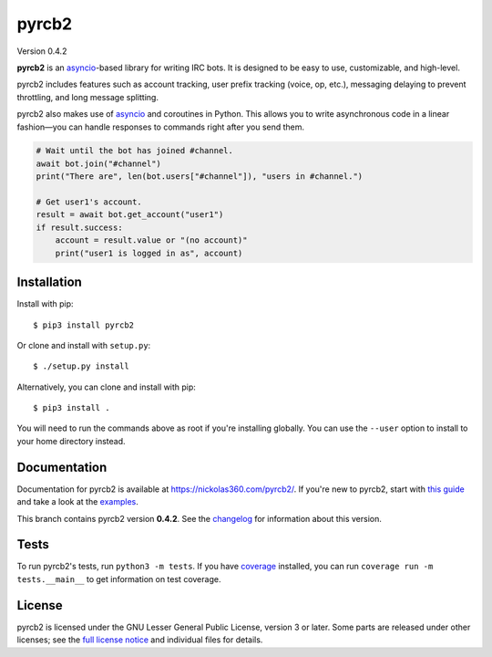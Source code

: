 pyrcb2
======

Version 0.4.2

**pyrcb2** is an `asyncio`_-based library for writing IRC bots. It is designed
to be easy to use, customizable, and high-level.

pyrcb2 includes features such as account tracking, user prefix tracking (voice,
op, etc.), messaging delaying to prevent throttling, and long message
splitting.

pyrcb2 also makes use of `asyncio`_ and coroutines in Python. This allows you
to write asynchronous code in a linear fashion—you can handle responses to
commands right after you send them.

.. code:: python

   # Wait until the bot has joined #channel.
   await bot.join("#channel")
   print("There are", len(bot.users["#channel"]), "users in #channel.")

   # Get user1's account.
   result = await bot.get_account("user1")
   if result.success:
       account = result.value or "(no account)"
       print("user1 is logged in as", account)

.. _asyncio: https://docs.python.org/3/library/asyncio.html


Installation
------------

Install with pip::

    $ pip3 install pyrcb2

Or clone and install with ``setup.py``::

    $ ./setup.py install

Alternatively, you can clone and install with pip::

    $ pip3 install .

You will need to run the commands above as root if you're installing globally.
You can use the ``--user`` option to install to your home directory instead.


Documentation
-------------

Documentation for pyrcb2 is available at `https://nickolas360.com/pyrcb2/`__.
If you're new to pyrcb2, start with `this guide`_ and take a look at the
`examples <examples/>`_.

__ https://nickolas360.com/pyrcb2/
.. _this guide: https://nickolas360.com/pyrcb2/getting-started.html

This branch contains pyrcb2 version **0.4.2**.
See the `changelog`_ for information about this version.

.. _changelog: https://nickolas360.com/pyrcb2/release-notes/0.4.html


Tests
-----

To run pyrcb2's tests, run ``python3 -m tests``. If you have `coverage`_
installed, you can run ``coverage run -m tests.__main__`` to get information
on test coverage.

.. _coverage: https://pypi.python.org/pypi/coverage/


License
-------

pyrcb2 is licensed under the GNU Lesser General Public License, version 3 or
later. Some parts are released under other licenses; see the `full license
notice <LICENSE>`_ and individual files for details.
